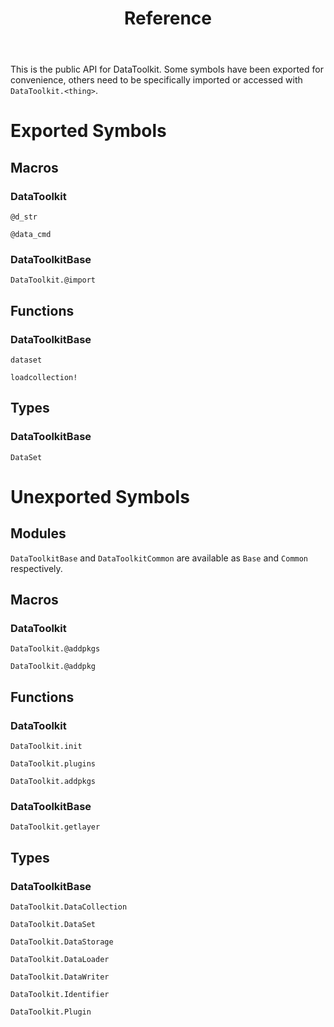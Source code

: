 #+title: Reference

This is the public API for DataToolkit. Some symbols have been exported for
convenience, others need to be specifically imported or accessed with =DataToolkit.<thing>=.

* Exported Symbols
** Macros
*** DataToolkit

#+begin_src @docs
@d_str
#+end_src

#+begin_src @docs
@data_cmd
#+end_src

*** DataToolkitBase

#+begin_src @docs
DataToolkit.@import
#+end_src

** Functions

*** DataToolkitBase

#+begin_src @docs
dataset
#+end_src

#+begin_src @docs
loadcollection!
#+end_src

** Types
*** DataToolkitBase

#+begin_src @docs
DataSet
#+end_src

* Unexported Symbols
** Modules

=DataToolkitBase= and =DataToolkitCommon= are available as =Base= and =Common= respectively.

** Macros
*** DataToolkit

#+begin_src @docs
DataToolkit.@addpkgs
#+end_src

#+begin_src @docs
DataToolkit.@addpkg
#+end_src

** Functions
*** DataToolkit

#+begin_src @docs
DataToolkit.init
#+end_src

#+begin_src @docs
DataToolkit.plugins
#+end_src

#+begin_src @docs
DataToolkit.addpkgs
#+end_src

*** DataToolkitBase

#+begin_src @docs
DataToolkit.getlayer
#+end_src

** Types
*** DataToolkitBase

#+begin_src @docs
DataToolkit.DataCollection
#+end_src

#+begin_src @docs
DataToolkit.DataSet
#+end_src

#+begin_src @docs
DataToolkit.DataStorage
#+end_src

#+begin_src @docs
DataToolkit.DataLoader
#+end_src

#+begin_src @docs
DataToolkit.DataWriter
#+end_src

#+begin_src @docs
DataToolkit.Identifier
#+end_src

#+begin_src @docs
DataToolkit.Plugin
#+end_src
